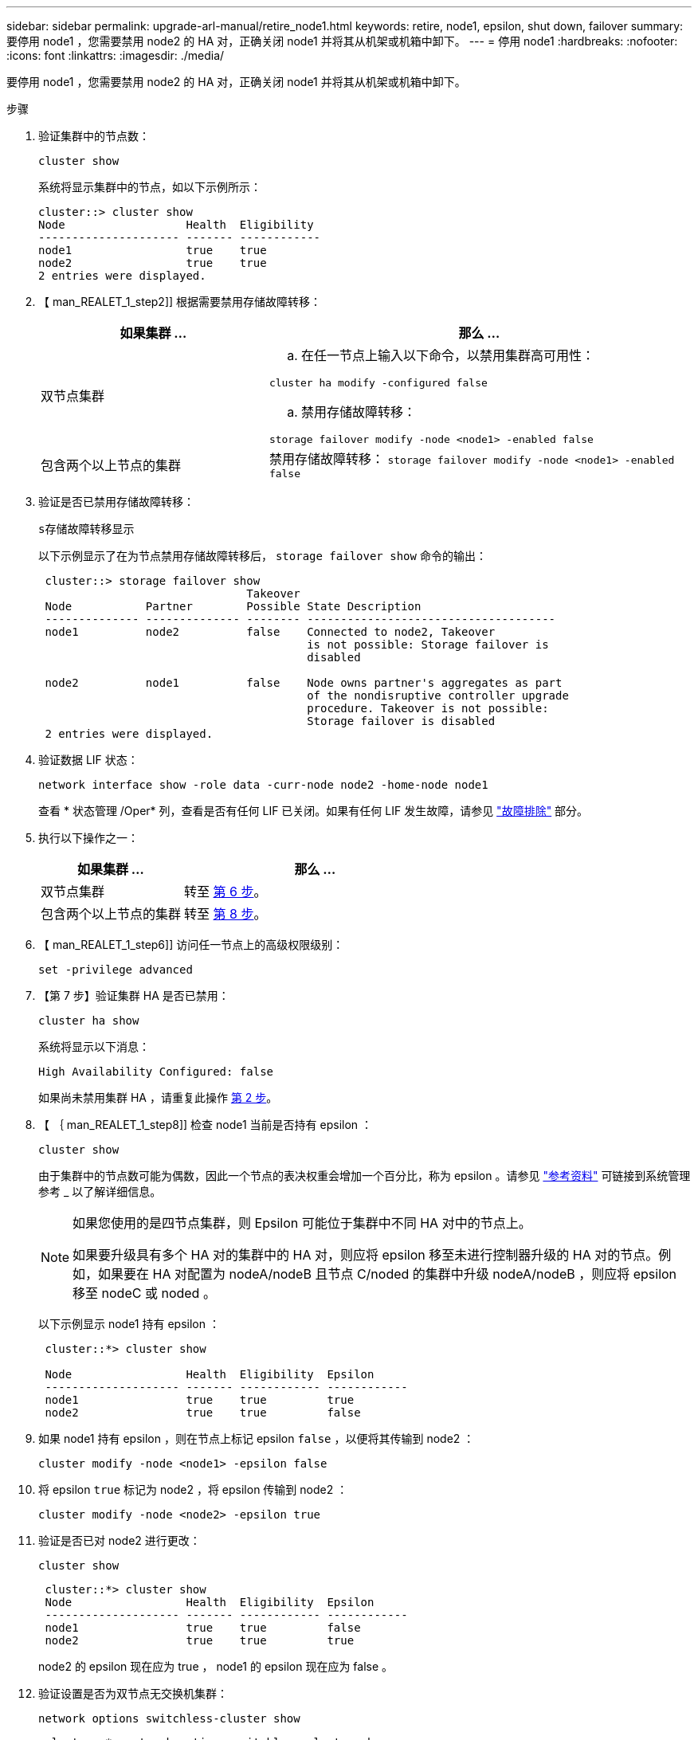 ---
sidebar: sidebar 
permalink: upgrade-arl-manual/retire_node1.html 
keywords: retire, node1, epsilon, shut down, failover 
summary: 要停用 node1 ，您需要禁用 node2 的 HA 对，正确关闭 node1 并将其从机架或机箱中卸下。 
---
= 停用 node1
:hardbreaks:
:nofooter: 
:icons: font
:linkattrs: 
:imagesdir: ./media/


[role="lead"]
要停用 node1 ，您需要禁用 node2 的 HA 对，正确关闭 node1 并将其从机架或机箱中卸下。

.步骤
. 验证集群中的节点数：
+
`cluster show`

+
系统将显示集群中的节点，如以下示例所示：

+
[listing]
----
cluster::> cluster show
Node                  Health  Eligibility
--------------------- ------- ------------
node1                 true    true
node2                 true    true
2 entries were displayed.
----
. 【 man_REALET_1_step2]] 根据需要禁用存储故障转移：
+
[cols="35,65"]
|===
| 如果集群 ... | 那么 ... 


| 双节点集群  a| 
.. 在任一节点上输入以下命令，以禁用集群高可用性：


`cluster ha modify -configured false`

.. 禁用存储故障转移：


`storage failover modify -node <node1> -enabled false`



| 包含两个以上节点的集群 | 禁用存储故障转移： `storage failover modify -node <node1> -enabled false` 
|===
. 验证是否已禁用存储故障转移：
+
`s存储故障转移显示`

+
以下示例显示了在为节点禁用存储故障转移后， `storage failover show` 命令的输出：

+
[listing]
----
 cluster::> storage failover show
                               Takeover
 Node           Partner        Possible State Description
 -------------- -------------- -------- -------------------------------------
 node1          node2          false    Connected to node2, Takeover
                                        is not possible: Storage failover is
                                        disabled

 node2          node1          false    Node owns partner's aggregates as part
                                        of the nondisruptive controller upgrade
                                        procedure. Takeover is not possible:
                                        Storage failover is disabled
 2 entries were displayed.
----
. 验证数据 LIF 状态：
+
`network interface show -role data -curr-node node2 -home-node node1`

+
查看 * 状态管理 /Oper* 列，查看是否有任何 LIF 已关闭。如果有任何 LIF 发生故障，请参见 link:troubleshoot.html["故障排除"] 部分。

. 执行以下操作之一：
+
[cols="35,65"]
|===
| 如果集群 ... | 那么 ... 


| 双节点集群 | 转至 <<man_retire_1_step6,第 6 步>>。 


| 包含两个以上节点的集群 | 转至 <<man_retire_1_step8,第 8 步>>。 
|===
. 【 man_REALET_1_step6]] 访问任一节点上的高级权限级别：
+
`set -privilege advanced`

. 【第 7 步】验证集群 HA 是否已禁用：
+
`cluster ha show`

+
系统将显示以下消息：

+
[listing]
----
High Availability Configured: false
----
+
如果尚未禁用集群 HA ，请重复此操作 <<man_retire_1_step2,第 2 步>>。

. 【 ｛ man_REALET_1_step8]] 检查 node1 当前是否持有 epsilon ：
+
`cluster show`

+
由于集群中的节点数可能为偶数，因此一个节点的表决权重会增加一个百分比，称为 epsilon 。请参见 link:other_references.html["参考资料"] 可链接到系统管理参考 _ 以了解详细信息。

+
[NOTE]
====
如果您使用的是四节点集群，则 Epsilon 可能位于集群中不同 HA 对中的节点上。

如果要升级具有多个 HA 对的集群中的 HA 对，则应将 epsilon 移至未进行控制器升级的 HA 对的节点。例如，如果要在 HA 对配置为 nodeA/nodeB 且节点 C/noded 的集群中升级 nodeA/nodeB ，则应将 epsilon 移至 nodeC 或 noded 。

====
+
以下示例显示 node1 持有 epsilon ：

+
[listing]
----
 cluster::*> cluster show

 Node                 Health  Eligibility  Epsilon
 -------------------- ------- ------------ ------------
 node1                true    true         true
 node2                true    true         false
----
. 如果 node1 持有 epsilon ，则在节点上标记 epsilon `false` ，以便将其传输到 node2 ：
+
`cluster modify -node <node1> -epsilon false`

. 将 epsilon `true` 标记为 node2 ，将 epsilon 传输到 node2 ：
+
`cluster modify -node <node2> -epsilon true`

. 验证是否已对 node2 进行更改：
+
`cluster show`

+
[listing]
----
 cluster::*> cluster show
 Node                 Health  Eligibility  Epsilon
 -------------------- ------- ------------ ------------
 node1                true    true         false
 node2                true    true         true
----
+
node2 的 epsilon 现在应为 true ， node1 的 epsilon 现在应为 false 。

. 验证设置是否为双节点无交换机集群：
+
`network options switchless-cluster show`

+
[listing]
----
 cluster::*> network options switchless-cluster show

 Enable Switchless Cluster: false/true
----
+
此命令的值必须与系统的物理状态匹配。

. 返回到管理员级别：
+
`set -privilege admin`

. 从 node1 提示符处暂停 node1 ：
+
`ssystem node halt -node node1`

+

WARNING: * 注意 * ：如果 node1 与 node2 位于同一机箱中，请勿使用电源开关或拔下电源线来关闭机箱。如果这样做，正在提供数据的 node2 将关闭。

. 当系统提示您确认是否要暂停系统时，输入 `y` 。
+
节点将停留在启动环境提示符处。

. 当 node1 显示启动环境提示符时，将其从机箱或机架中取出。
+
升级完成后，您可以停用 node1 。请参见 link:decommission_old_system.html["停用旧系统"]。


